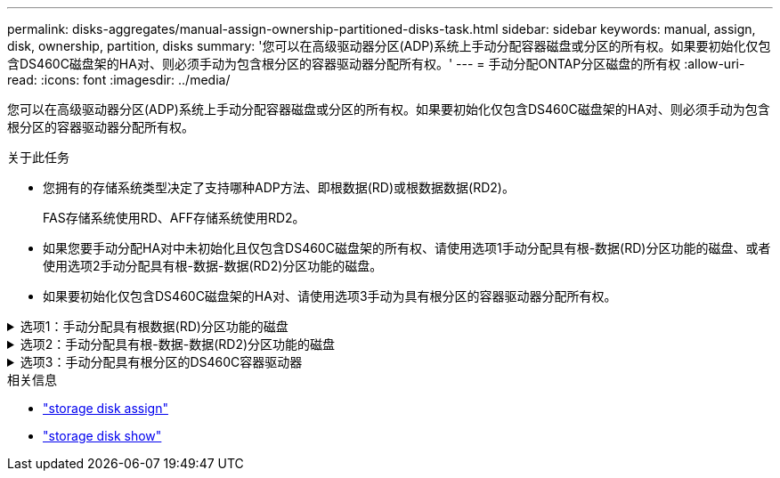 ---
permalink: disks-aggregates/manual-assign-ownership-partitioned-disks-task.html 
sidebar: sidebar 
keywords: manual, assign, disk, ownership, partition, disks 
summary: '您可以在高级驱动器分区(ADP)系统上手动分配容器磁盘或分区的所有权。如果要初始化仅包含DS460C磁盘架的HA对、则必须手动为包含根分区的容器驱动器分配所有权。' 
---
= 手动分配ONTAP分区磁盘的所有权
:allow-uri-read: 
:icons: font
:imagesdir: ../media/


[role="lead"]
您可以在高级驱动器分区(ADP)系统上手动分配容器磁盘或分区的所有权。如果要初始化仅包含DS460C磁盘架的HA对、则必须手动为包含根分区的容器驱动器分配所有权。

.关于此任务
* 您拥有的存储系统类型决定了支持哪种ADP方法、即根数据(RD)或根数据数据(RD2)。
+
FAS存储系统使用RD、AFF存储系统使用RD2。

* 如果您要手动分配HA对中未初始化且仅包含DS460C磁盘架的所有权、请使用选项1手动分配具有根-数据(RD)分区功能的磁盘、或者使用选项2手动分配具有根-数据-数据(RD2)分区功能的磁盘。
* 如果要初始化仅包含DS460C磁盘架的HA对、请使用选项3手动为具有根分区的容器驱动器分配所有权。


.选项1：手动分配具有根数据(RD)分区功能的磁盘
[%collapsible]
====
对于根数据分区、有三个自有实体(容器磁盘和两个分区)由HA对共同拥有。

.关于此任务
* 容器磁盘和两个分区并不都由 HA 对中的同一节点拥有，只要它们全部由 HA 对中的一个节点拥有即可。但是、当您在本地层中使用某个分区时、该分区必须由拥有该本地层的同一节点拥有。
* 如果半填充磁盘架中的容器磁盘发生故障并被更换、您可能需要手动分配磁盘所有权、因为在这种情况下、ONTAP并不总是自动分配所有权。
* 分配容器磁盘后、ONTAP的软件会自动处理所需的任何分区和分区分配。


.步骤
. 使用命令行界面显示分区磁盘的当前所有权：
+
`storage disk show -disk _disk_name_ -partition-ownership`

. 将命令行界面权限级别设置为高级：
+
`set -privilege advanced`

. 根据要分配所有权的所有权实体，输入相应的命令：
+
如果已拥有任何所有权实体、则必须包括 `-force`选项。

+
[cols="25,75"]
|===


| 如果要为 ... 分配所有权 | 使用此命令 ... 


 a| 
容器磁盘
 a| 
`storage disk assign -disk _disk_name_ -owner _owner_name_`



 a| 
数据分区
 a| 
`storage disk assign -disk _disk_name_ -owner _owner_name_ -data true`



 a| 
根分区
 a| 
`storage disk assign -disk _disk_name_ -owner _owner_name_ -root true`

|===


====
.选项2：手动分配具有根-数据-数据(RD2)分区功能的磁盘
[%collapsible]
====
对于根-数据-数据分区、HA对共有四个自有实体(容器磁盘和三个分区)。根 - 数据 - 数据分区功能可创建一个小分区作为根分区，并创建两个大小相等的较大数据分区。

.关于此任务
* 命令必须使用参数 `disk assign`来分配根-数据-数据分区磁盘的正确分区。您不能对存储池中的磁盘使用这些参数。默认值为 `false`。
+
**  `-data1 true`参数用于分配 `data1`root-data1-data2分区磁盘的分区。
**  `-data2 true`参数用于分配 `data2`root-data1-data2分区磁盘的分区。


* 如果半填充磁盘架中的容器磁盘发生故障并被更换、您可能需要手动分配磁盘所有权、因为在这种情况下、ONTAP并不总是自动分配所有权。
* 分配容器磁盘后、ONTAP的软件会自动处理所需的任何分区和分区分配。


.步骤
. 使用命令行界面显示分区磁盘的当前所有权：
+
`storage disk show -disk _disk_name_ -partition-ownership`

. 将命令行界面权限级别设置为高级：
+
`set -privilege advanced`

. 根据要分配所有权的所有权实体，输入相应的命令：
+
如果已拥有任何所有权实体、则必须包括 `-force`选项。

+
[cols="25,75"]
|===


| 如果要为 ... 分配所有权 | 使用此命令 ... 


 a| 
容器磁盘
 a| 
`storage disk assign -disk _disk_name_ -owner _owner_name_`



 a| 
Data1 分区
 a| 
`storage disk assign -disk _disk_name_ -owner _owner_name_ -data1 true`



 a| 
Data2分区
 a| 
`storage disk assign -disk _disk_name_ -owner _owner_name_ -data2 true`



 a| 
根分区
 a| 
`storage disk assign -disk _disk_name_ -owner _owner_name_ -root true`

|===


====
.选项3：手动分配具有根分区的DS460C容器驱动器
[%collapsible]
====
如果要初始化仅包含DS460C磁盘架的HA对、则必须按照半抽盒策略手动为具有根分区的容器驱动器分配所有权。

.关于此任务
* 初始化仅有 DS460C 架的 HA 对时，ADP 启动菜单选项 9a 和 9b 不支持自动驱动器所有权分配。您必须按照半抽盒策略手动分配具有根分区的容器驱动器。
+
在HA对初始化(启动)后、系统会自动启用磁盘所有权自动分配、并使用半抽盒策略为其余驱动器(具有根分区的容器驱动器除外)以及将来添加的任何驱动器分配所有权、例如更换故障驱动器、 响应"备用磁盘不足"消息或添加容量。

* link:disk-autoassignment-policy-concept.html["了解半抽盒策略"](英文)


.步骤
. 如果DS460C磁盘架未完全填充、请完成以下子步骤；否则、请转至下一步。
+
.. 首先、在每个抽盒的前排(驱动器托架0、3、6和9)中安装驱动器。
+
在每个抽盒的前排安装驱动器可确保空气流通、并防止过热。

.. 对于其余驱动器、请将其均匀分布在每个抽盒中。
+
从前至后填充药屉行。如果没有足够的驱动器来填充行、请成对安装、以便驱动器均匀地占据抽盒的左侧和右侧。

+
下图显示了DS460C抽盒中的驱动器托架编号和位置。

+
image:dwg_trafford_drawer_with_hdds_callouts.gif["此图显示了DS460C抽盒中的驱动器托架编号和位置"]



. 使用节点管理LIF或集群管理LIF登录到集群Shell。
. 对于每个抽盒、按照半抽盒策略使用以下子步骤手动分配具有根分区的容器驱动器：
+
使用半抽盒策略、可以将抽盒驱动器的左半部分(托架0到5)分配给节点A、将抽盒驱动器的右半部分(托架6到11)分配给节点B

+
.. 显示所有未分配的磁盘：
`storage disk show -container-type unassigned`
.. 分配具有根分区的容器驱动器：
`storage disk assign -disk disk_name -owner owner_name`
+
您可以使用通配符一次分配多个驱动器。





====
.相关信息
* link:https://docs.netapp.com/us-en/ontap-cli/storage-disk-assign.html["storage disk assign"^]
* link:https://docs.netapp.com/us-en/ontap-cli/storage-disk-show.html["storage disk show"^]


